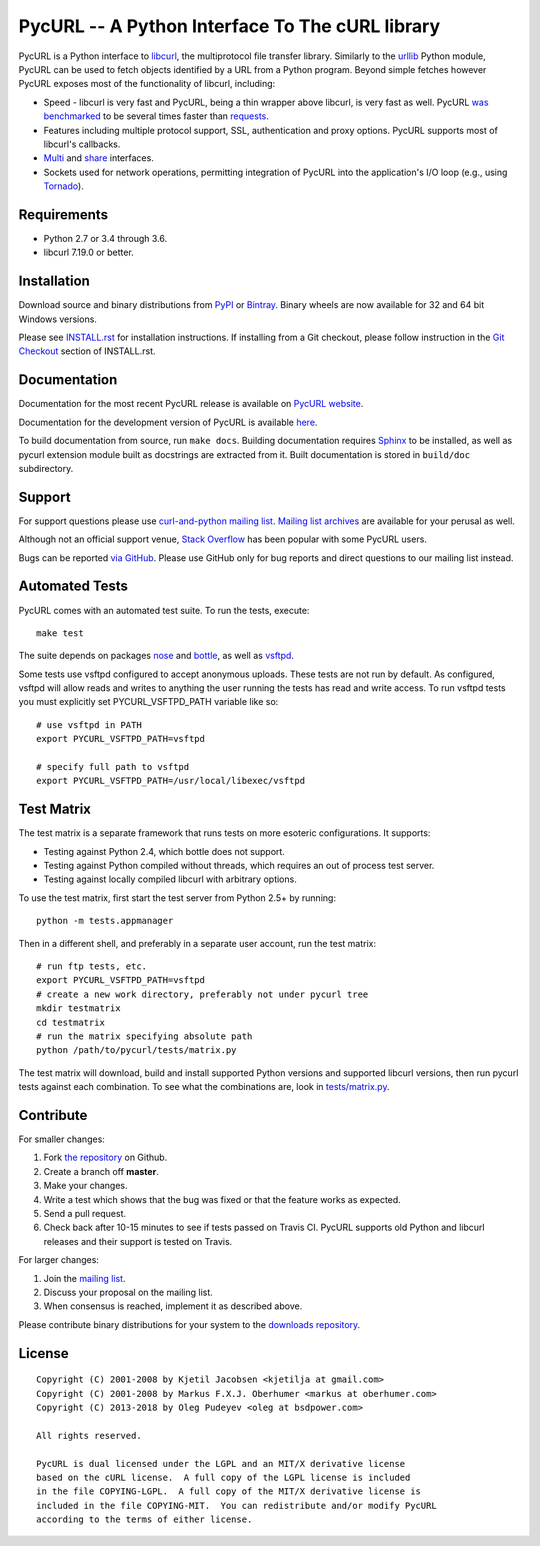 PycURL -- A Python Interface To The cURL library
================================================

.. image:: https://api.travis-ci.org/pycurl/pycurl.png
	   :target: https://travis-ci.org/pycurl/pycurl


PycURL is a Python interface to `libcurl`_, the multiprotocol file
transfer library. Similarly to the urllib_ Python module,
PycURL can be used to fetch objects identified by a URL from a Python program.
Beyond simple fetches however PycURL exposes most of the functionality of
libcurl, including:

- Speed - libcurl is very fast and PycURL, being a thin wrapper above
  libcurl, is very fast as well. PycURL `was benchmarked`_ to be several
  times faster than requests_.
- Features including multiple protocol support, SSL, authentication and
  proxy options. PycURL supports most of libcurl's callbacks.
- Multi_ and share_ interfaces.
- Sockets used for network operations, permitting integration of PycURL
  into the application's I/O loop (e.g., using Tornado_).

.. _was benchmarked: http://stackoverflow.com/questions/15461995/python-requests-vs-pycurl-performance
.. _requests: http://python-requests.org/
.. _Multi: https://curl.haxx.se/libcurl/c/libcurl-multi.html
.. _share: https://curl.haxx.se/libcurl/c/libcurl-share.html
.. _Tornado: http://www.tornadoweb.org/


Requirements
------------

- Python 2.7 or 3.4 through 3.6.
- libcurl 7.19.0 or better.


Installation
------------

Download source and binary distributions from `PyPI`_ or `Bintray`_.
Binary wheels are now available for 32 and 64 bit Windows versions.

Please see `INSTALL.rst`_ for installation instructions. If installing from
a Git checkout, please follow instruction in the `Git Checkout`_ section
of INSTALL.rst.

.. _PyPI: https://pypi.python.org/pypi/pycurl
.. _Bintray: https://dl.bintray.com/pycurl/pycurl/
.. _INSTALL.rst: http://pycurl.io/docs/latest/install.html
.. _Git Checkout: http://pycurl.io/docs/latest/install.html#git-checkout


Documentation
-------------

Documentation for the most recent PycURL release is available on
`PycURL website <http://pycurl.io/docs/latest/>`_.

Documentation for the development version of PycURL
is available `here <http://pycurl.io/docs/dev/>`_.

To build documentation from source, run ``make docs``.
Building documentation requires `Sphinx <http://sphinx-doc.org/>`_ to
be installed, as well as pycurl extension module built as docstrings are
extracted from it. Built documentation is stored in ``build/doc``
subdirectory.


Support
-------

For support questions please use `curl-and-python mailing list`_.
`Mailing list archives`_ are available for your perusal as well.

Although not an official support venue, `Stack Overflow`_ has been
popular with some PycURL users.

Bugs can be reported `via GitHub`_. Please use GitHub only for bug
reports and direct questions to our mailing list instead.

.. _curl-and-python mailing list: http://cool.haxx.se/mailman/listinfo/curl-and-python
.. _Stack Overflow: http://stackoverflow.com/questions/tagged/pycurl
.. _Mailing list archives: https://curl.haxx.se/mail/list.cgi?list=curl-and-python
.. _via GitHub: https://github.com/pycurl/pycurl/issues


Automated Tests
---------------

PycURL comes with an automated test suite. To run the tests, execute::

    make test

The suite depends on packages `nose`_ and `bottle`_, as well as `vsftpd`_.

Some tests use vsftpd configured to accept anonymous uploads. These tests
are not run by default. As configured, vsftpd will allow reads and writes to
anything the user running the tests has read and write access. To run
vsftpd tests you must explicitly set PYCURL_VSFTPD_PATH variable like so::

    # use vsftpd in PATH
    export PYCURL_VSFTPD_PATH=vsftpd

    # specify full path to vsftpd
    export PYCURL_VSFTPD_PATH=/usr/local/libexec/vsftpd

.. _nose: https://nose.readthedocs.org/
.. _bottle: http://bottlepy.org/
.. _vsftpd: http://vsftpd.beasts.org/


Test Matrix
-----------

The test matrix is a separate framework that runs tests on more esoteric
configurations. It supports:

- Testing against Python 2.4, which bottle does not support.
- Testing against Python compiled without threads, which requires an out of
  process test server.
- Testing against locally compiled libcurl with arbitrary options.

To use the test matrix, first start the test server from Python 2.5+ by
running::

    python -m tests.appmanager

Then in a different shell, and preferably in a separate user account,
run the test matrix::

    # run ftp tests, etc.
    export PYCURL_VSFTPD_PATH=vsftpd
    # create a new work directory, preferably not under pycurl tree
    mkdir testmatrix
    cd testmatrix
    # run the matrix specifying absolute path
    python /path/to/pycurl/tests/matrix.py

The test matrix will download, build and install supported Python versions
and supported libcurl versions, then run pycurl tests against each combination.
To see what the combinations are, look in
`tests/matrix.py <tests/matrix.py>`_.


Contribute
----------

For smaller changes:

#. Fork `the repository`_ on Github.
#. Create a branch off **master**.
#. Make your changes.
#. Write a test which shows that the bug was fixed or that the feature
   works as expected.
#. Send a pull request.
#. Check back after 10-15 minutes to see if tests passed on Travis CI.
   PycURL supports old Python and libcurl releases and their support is tested
   on Travis.

For larger changes:

#. Join the `mailing list`_.
#. Discuss your proposal on the mailing list.
#. When consensus is reached, implement it as described above.

Please contribute binary distributions for your system to the
`downloads repository`_.


License
-------

::

    Copyright (C) 2001-2008 by Kjetil Jacobsen <kjetilja at gmail.com>
    Copyright (C) 2001-2008 by Markus F.X.J. Oberhumer <markus at oberhumer.com>
    Copyright (C) 2013-2018 by Oleg Pudeyev <oleg at bsdpower.com>

    All rights reserved.

    PycURL is dual licensed under the LGPL and an MIT/X derivative license
    based on the cURL license.  A full copy of the LGPL license is included
    in the file COPYING-LGPL.  A full copy of the MIT/X derivative license is
    included in the file COPYING-MIT.  You can redistribute and/or modify PycURL
    according to the terms of either license.

.. _PycURL: http://pycurl.io/
.. _libcurl: https://curl.haxx.se/libcurl/
.. _urllib: http://docs.python.org/library/urllib.html
.. _`the repository`: https://github.com/pycurl/pycurl
.. _`mailing list`: http://cool.haxx.se/mailman/listinfo/curl-and-python
.. _`downloads repository`: https://github.com/pycurl/downloads
